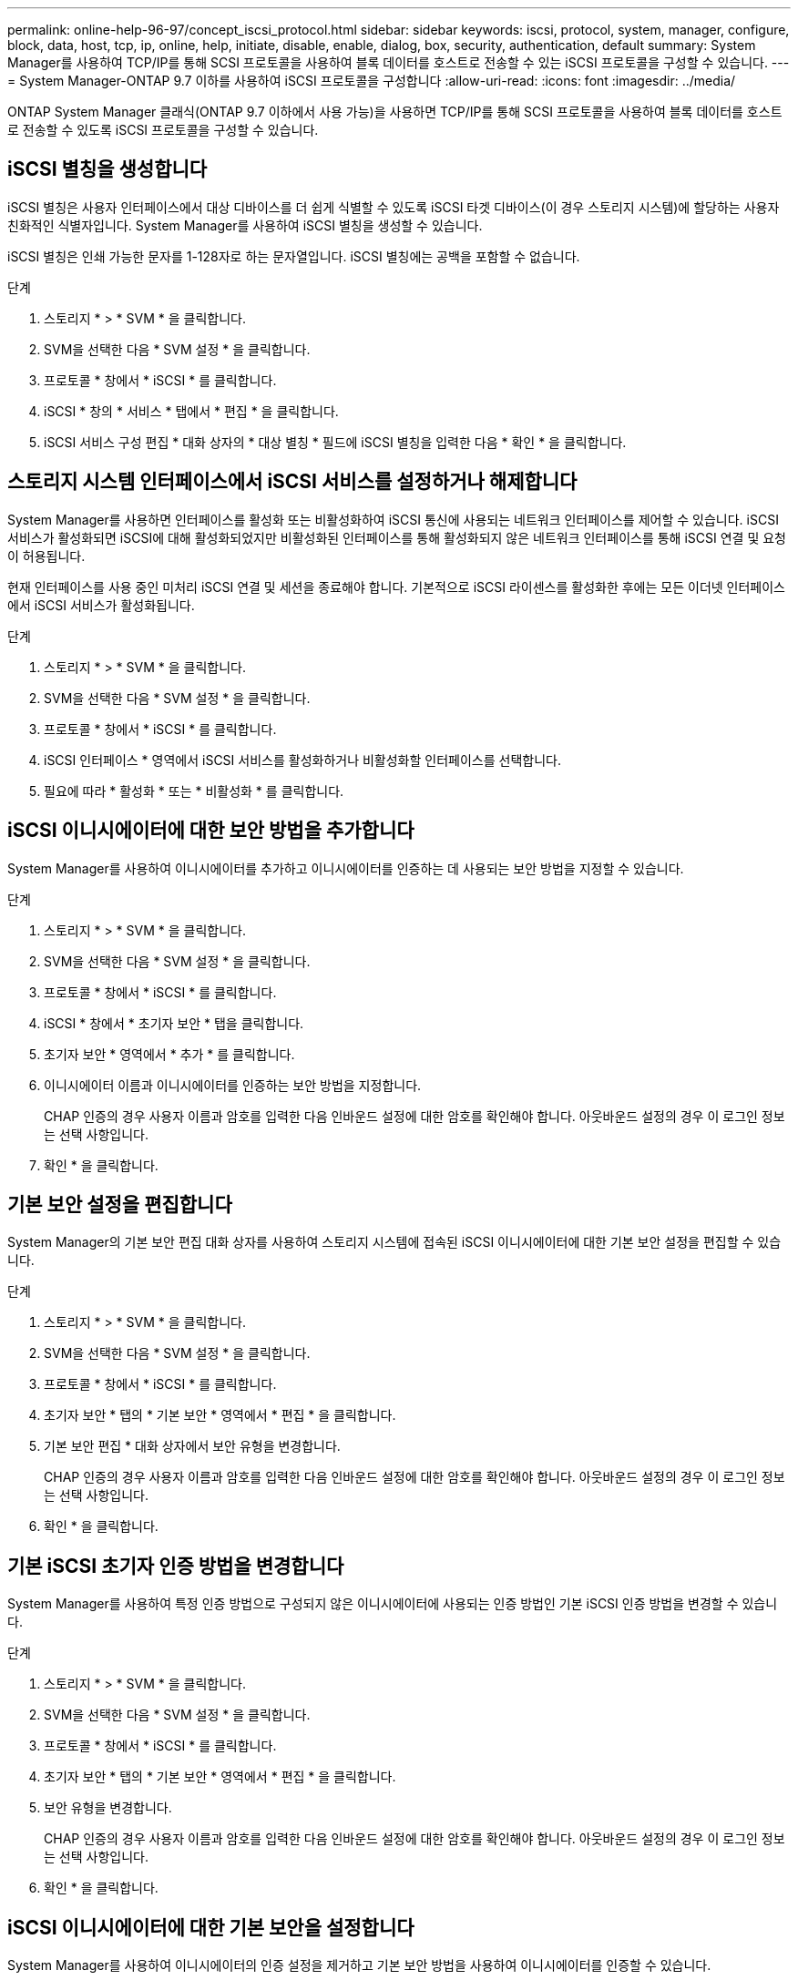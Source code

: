 ---
permalink: online-help-96-97/concept_iscsi_protocol.html 
sidebar: sidebar 
keywords: iscsi, protocol, system, manager, configure, block, data, host, tcp, ip, online, help, initiate, disable, enable, dialog, box, security, authentication, default 
summary: System Manager를 사용하여 TCP/IP를 통해 SCSI 프로토콜을 사용하여 블록 데이터를 호스트로 전송할 수 있는 iSCSI 프로토콜을 구성할 수 있습니다. 
---
= System Manager-ONTAP 9.7 이하를 사용하여 iSCSI 프로토콜을 구성합니다
:allow-uri-read: 
:icons: font
:imagesdir: ../media/


[role="lead"]
ONTAP System Manager 클래식(ONTAP 9.7 이하에서 사용 가능)을 사용하면 TCP/IP를 통해 SCSI 프로토콜을 사용하여 블록 데이터를 호스트로 전송할 수 있도록 iSCSI 프로토콜을 구성할 수 있습니다.



== iSCSI 별칭을 생성합니다

iSCSI 별칭은 사용자 인터페이스에서 대상 디바이스를 더 쉽게 식별할 수 있도록 iSCSI 타겟 디바이스(이 경우 스토리지 시스템)에 할당하는 사용자 친화적인 식별자입니다. System Manager를 사용하여 iSCSI 별칭을 생성할 수 있습니다.

iSCSI 별칭은 인쇄 가능한 문자를 1-128자로 하는 문자열입니다. iSCSI 별칭에는 공백을 포함할 수 없습니다.

.단계
. 스토리지 * > * SVM * 을 클릭합니다.
. SVM을 선택한 다음 * SVM 설정 * 을 클릭합니다.
. 프로토콜 * 창에서 * iSCSI * 를 클릭합니다.
. iSCSI * 창의 * 서비스 * 탭에서 * 편집 * 을 클릭합니다.
. iSCSI 서비스 구성 편집 * 대화 상자의 * 대상 별칭 * 필드에 iSCSI 별칭을 입력한 다음 * 확인 * 을 클릭합니다.




== 스토리지 시스템 인터페이스에서 iSCSI 서비스를 설정하거나 해제합니다

System Manager를 사용하면 인터페이스를 활성화 또는 비활성화하여 iSCSI 통신에 사용되는 네트워크 인터페이스를 제어할 수 있습니다. iSCSI 서비스가 활성화되면 iSCSI에 대해 활성화되었지만 비활성화된 인터페이스를 통해 활성화되지 않은 네트워크 인터페이스를 통해 iSCSI 연결 및 요청이 허용됩니다.

현재 인터페이스를 사용 중인 미처리 iSCSI 연결 및 세션을 종료해야 합니다. 기본적으로 iSCSI 라이센스를 활성화한 후에는 모든 이더넷 인터페이스에서 iSCSI 서비스가 활성화됩니다.

.단계
. 스토리지 * > * SVM * 을 클릭합니다.
. SVM을 선택한 다음 * SVM 설정 * 을 클릭합니다.
. 프로토콜 * 창에서 * iSCSI * 를 클릭합니다.
. iSCSI 인터페이스 * 영역에서 iSCSI 서비스를 활성화하거나 비활성화할 인터페이스를 선택합니다.
. 필요에 따라 * 활성화 * 또는 * 비활성화 * 를 클릭합니다.




== iSCSI 이니시에이터에 대한 보안 방법을 추가합니다

System Manager를 사용하여 이니시에이터를 추가하고 이니시에이터를 인증하는 데 사용되는 보안 방법을 지정할 수 있습니다.

.단계
. 스토리지 * > * SVM * 을 클릭합니다.
. SVM을 선택한 다음 * SVM 설정 * 을 클릭합니다.
. 프로토콜 * 창에서 * iSCSI * 를 클릭합니다.
. iSCSI * 창에서 * 초기자 보안 * 탭을 클릭합니다.
. 초기자 보안 * 영역에서 * 추가 * 를 클릭합니다.
. 이니시에이터 이름과 이니시에이터를 인증하는 보안 방법을 지정합니다.
+
CHAP 인증의 경우 사용자 이름과 암호를 입력한 다음 인바운드 설정에 대한 암호를 확인해야 합니다. 아웃바운드 설정의 경우 이 로그인 정보는 선택 사항입니다.

. 확인 * 을 클릭합니다.




== 기본 보안 설정을 편집합니다

System Manager의 기본 보안 편집 대화 상자를 사용하여 스토리지 시스템에 접속된 iSCSI 이니시에이터에 대한 기본 보안 설정을 편집할 수 있습니다.

.단계
. 스토리지 * > * SVM * 을 클릭합니다.
. SVM을 선택한 다음 * SVM 설정 * 을 클릭합니다.
. 프로토콜 * 창에서 * iSCSI * 를 클릭합니다.
. 초기자 보안 * 탭의 * 기본 보안 * 영역에서 * 편집 * 을 클릭합니다.
. 기본 보안 편집 * 대화 상자에서 보안 유형을 변경합니다.
+
CHAP 인증의 경우 사용자 이름과 암호를 입력한 다음 인바운드 설정에 대한 암호를 확인해야 합니다. 아웃바운드 설정의 경우 이 로그인 정보는 선택 사항입니다.

. 확인 * 을 클릭합니다.




== 기본 iSCSI 초기자 인증 방법을 변경합니다

System Manager를 사용하여 특정 인증 방법으로 구성되지 않은 이니시에이터에 사용되는 인증 방법인 기본 iSCSI 인증 방법을 변경할 수 있습니다.

.단계
. 스토리지 * > * SVM * 을 클릭합니다.
. SVM을 선택한 다음 * SVM 설정 * 을 클릭합니다.
. 프로토콜 * 창에서 * iSCSI * 를 클릭합니다.
. 초기자 보안 * 탭의 * 기본 보안 * 영역에서 * 편집 * 을 클릭합니다.
. 보안 유형을 변경합니다.
+
CHAP 인증의 경우 사용자 이름과 암호를 입력한 다음 인바운드 설정에 대한 암호를 확인해야 합니다. 아웃바운드 설정의 경우 이 로그인 정보는 선택 사항입니다.

. 확인 * 을 클릭합니다.




== iSCSI 이니시에이터에 대한 기본 보안을 설정합니다

System Manager를 사용하여 이니시에이터의 인증 설정을 제거하고 기본 보안 방법을 사용하여 이니시에이터를 인증할 수 있습니다.

.단계
. 스토리지 * > * SVM * 을 클릭합니다.
. SVM을 선택한 다음 * SVM 설정 * 을 클릭합니다.
. 프로토콜 * 창에서 * iSCSI * 를 클릭합니다.
. 초기자 보안 * 탭에서 보안 설정을 변경할 초기자를 선택합니다.
. 초기자 보안 * 영역에서 * 기본값 설정 * 을 클릭한 다음 확인 대화 상자에서 * 기본값 설정 * 을 클릭합니다.




== iSCSI 서비스를 시작하거나 중지합니다

System Manager를 사용하여 스토리지 시스템에서 iSCSI 서비스를 시작하거나 중지할 수 있습니다.

.단계
. 스토리지 * > * SVM * 을 클릭합니다.
. SVM을 선택한 다음 * SVM 설정 * 을 클릭합니다.
. 프로토콜 * 창에서 * iSCSI * 를 클릭합니다.
. 필요에 따라 * 시작 * 또는 * 중지 * 를 클릭합니다.




== 이니시에이터 보안 정보를 봅니다

System Manager를 사용하면 기본 인증 정보와 모든 이니시에이터별 인증 정보를 볼 수 있습니다.

.단계
. 스토리지 * > * SVM * 을 클릭합니다.
. SVM을 선택한 다음 * SVM 설정 * 을 클릭합니다.
. 프로토콜 * 창에서 * iSCSI * 를 클릭합니다.
. iSCSI * 창의 * 초기자 보안 * 탭에서 세부 정보를 검토합니다.




== iSCSI 창

iSCSI 창을 사용하여 iSCSI 서비스를 시작 또는 중지하고, 스토리지 시스템 iSCSI 노드 이름을 변경하고, 스토리지 시스템의 iSCSI 별칭을 생성하거나 변경할 수 있습니다. 스토리지 시스템에 접속된 iSCSI 이니시에이터의 이니시에이터 보안 설정을 추가하거나 변경할 수도 있습니다.



=== 탭

* * 서비스 *
+
서비스 * 탭을 사용하여 iSCSI 서비스를 시작 또는 중지하고, 스토리지 시스템 iSCSI 노드 이름을 변경하고, 스토리지 시스템의 iSCSI 별칭을 만들거나 변경할 수 있습니다.

* * 초기자 보안 *
+
이니시에이터 보안 * 탭을 사용하여 스토리지 시스템에 접속된 iSCSI 이니시에이터의 이니시에이터 보안 설정을 추가하거나 변경할 수 있습니다.





=== 명령 버튼

* * 편집 *
+
스토리지 시스템의 iSCSI 노드 이름 및 iSCSI 별칭을 변경할 수 있는 Edit iSCSI Service Configurations(iSCSI 서비스 구성 편집) 대화 상자를 엽니다.

* * 시작 *
+
iSCSI 서비스를 시작합니다.

* * 중지 *
+
iSCSI 서비스를 중지합니다.

* * 새로 고침 *
+
창에서 정보를 업데이트합니다.





=== 세부 정보 영역

세부 정보 영역에는 iSCSI 서비스, iSCSI 타겟 노드 이름 및 iSCSI 타겟 별칭의 상태에 대한 정보가 표시됩니다. 이 영역을 사용하여 네트워크 인터페이스에서 iSCSI 서비스를 활성화 또는 비활성화할 수 있습니다.

* 관련 정보 *

https://docs.netapp.com/us-en/ontap/san-admin/index.html["SAN 관리"^]
